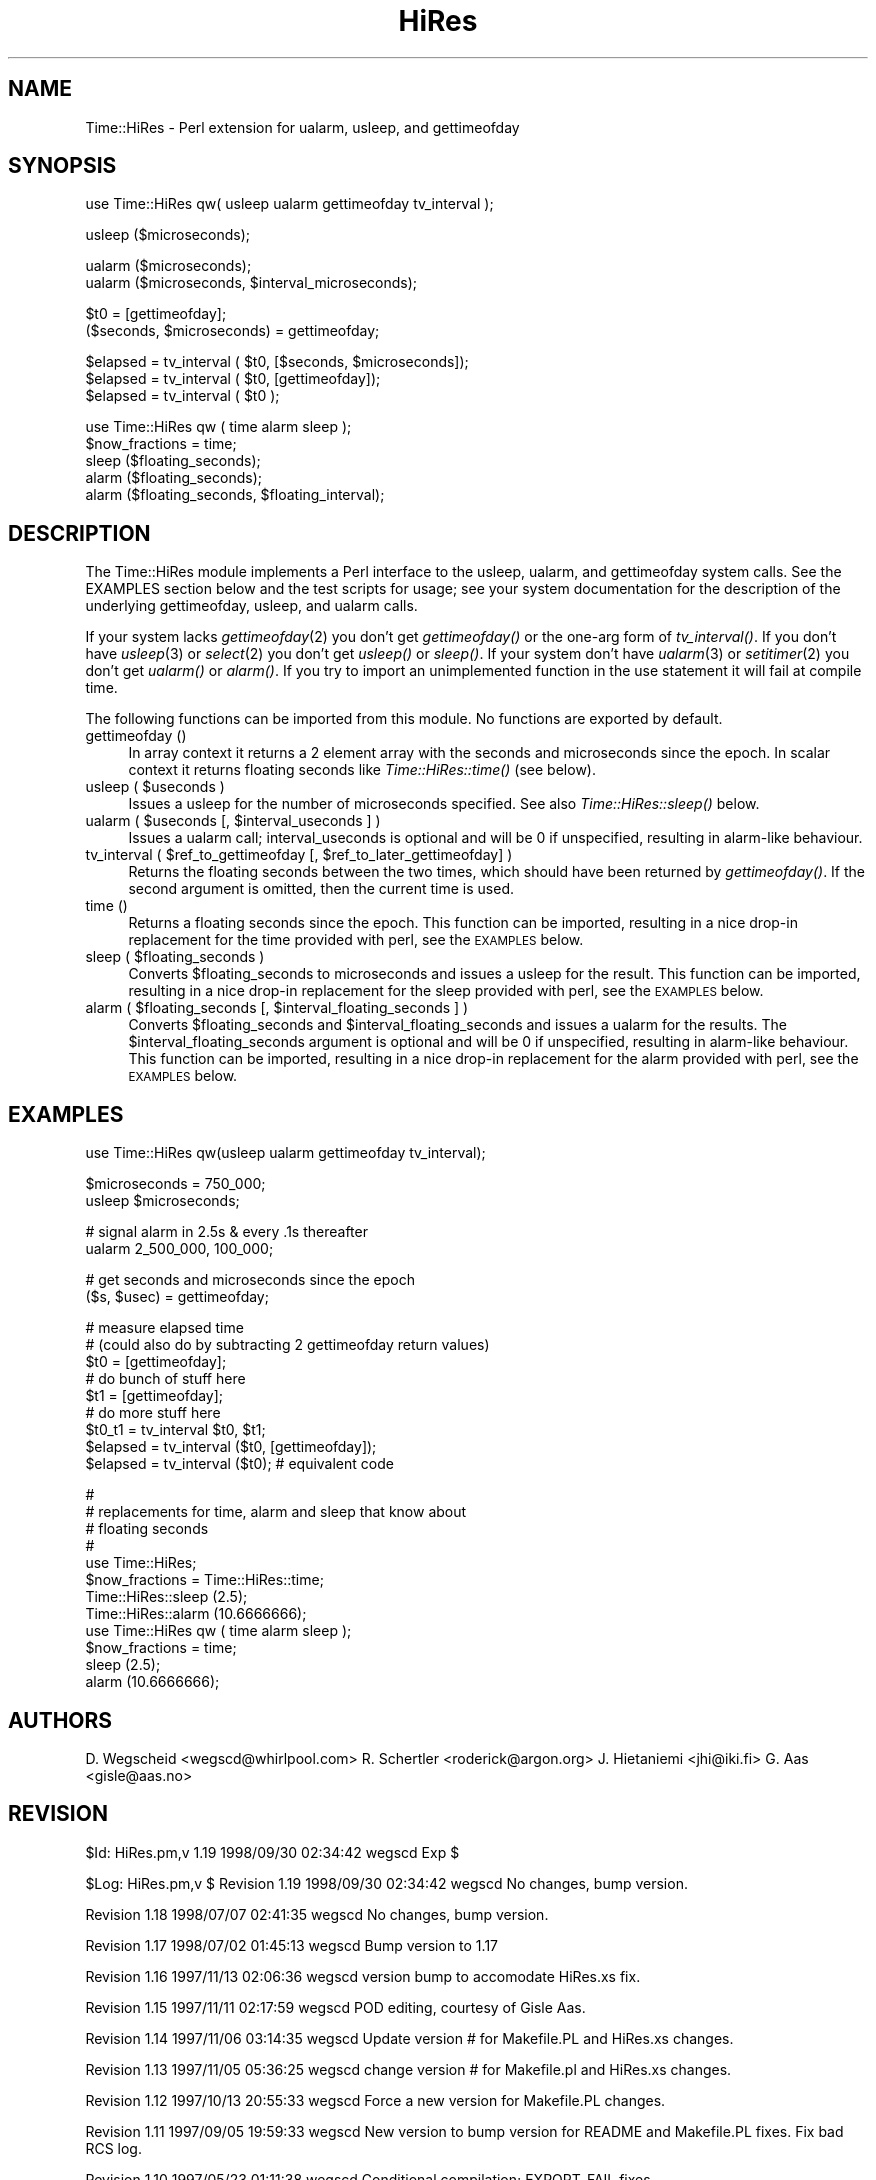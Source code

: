 .rn '' }`
''' $RCSfile$$Revision$$Date$
'''
''' $Log$
'''
.de Sh
.br
.if t .Sp
.ne 5
.PP
\fB\\$1\fR
.PP
..
.de Sp
.if t .sp .5v
.if n .sp
..
.de Ip
.br
.ie \\n(.$>=3 .ne \\$3
.el .ne 3
.IP "\\$1" \\$2
..
.de Vb
.ft CW
.nf
.ne \\$1
..
.de Ve
.ft R

.fi
..
'''
'''
'''     Set up \*(-- to give an unbreakable dash;
'''     string Tr holds user defined translation string.
'''     Bell System Logo is used as a dummy character.
'''
.tr \(*W-|\(bv\*(Tr
.ie n \{\
.ds -- \(*W-
.ds PI pi
.if (\n(.H=4u)&(1m=24u) .ds -- \(*W\h'-12u'\(*W\h'-12u'-\" diablo 10 pitch
.if (\n(.H=4u)&(1m=20u) .ds -- \(*W\h'-12u'\(*W\h'-8u'-\" diablo 12 pitch
.ds L" ""
.ds R" ""
'''   \*(M", \*(S", \*(N" and \*(T" are the equivalent of
'''   \*(L" and \*(R", except that they are used on ".xx" lines,
'''   such as .IP and .SH, which do another additional levels of
'''   double-quote interpretation
.ds M" """
.ds S" """
.ds N" """""
.ds T" """""
.ds L' '
.ds R' '
.ds M' '
.ds S' '
.ds N' '
.ds T' '
'br\}
.el\{\
.ds -- \(em\|
.tr \*(Tr
.ds L" ``
.ds R" ''
.ds M" ``
.ds S" ''
.ds N" ``
.ds T" ''
.ds L' `
.ds R' '
.ds M' `
.ds S' '
.ds N' `
.ds T' '
.ds PI \(*p
'br\}
.\"	If the F register is turned on, we'll generate
.\"	index entries out stderr for the following things:
.\"		TH	Title 
.\"		SH	Header
.\"		Sh	Subsection 
.\"		Ip	Item
.\"		X<>	Xref  (embedded
.\"	Of course, you have to process the output yourself
.\"	in some meaninful fashion.
.if \nF \{
.de IX
.tm Index:\\$1\t\\n%\t"\\$2"
..
.nr % 0
.rr F
.\}
.TH HiRes 3 "perl 5.005, patch 53" "29/Sep/98" "User Contributed Perl Documentation"
.UC
.if n .hy 0
.if n .na
.ds C+ C\v'-.1v'\h'-1p'\s-2+\h'-1p'+\s0\v'.1v'\h'-1p'
.de CQ          \" put $1 in typewriter font
.ft CW
'if n "\c
'if t \\&\\$1\c
'if n \\&\\$1\c
'if n \&"
\\&\\$2 \\$3 \\$4 \\$5 \\$6 \\$7
'.ft R
..
.\" @(#)ms.acc 1.5 88/02/08 SMI; from UCB 4.2
.	\" AM - accent mark definitions
.bd B 3
.	\" fudge factors for nroff and troff
.if n \{\
.	ds #H 0
.	ds #V .8m
.	ds #F .3m
.	ds #[ \f1
.	ds #] \fP
.\}
.if t \{\
.	ds #H ((1u-(\\\\n(.fu%2u))*.13m)
.	ds #V .6m
.	ds #F 0
.	ds #[ \&
.	ds #] \&
.\}
.	\" simple accents for nroff and troff
.if n \{\
.	ds ' \&
.	ds ` \&
.	ds ^ \&
.	ds , \&
.	ds ~ ~
.	ds ? ?
.	ds ! !
.	ds /
.	ds q
.\}
.if t \{\
.	ds ' \\k:\h'-(\\n(.wu*8/10-\*(#H)'\'\h"|\\n:u"
.	ds ` \\k:\h'-(\\n(.wu*8/10-\*(#H)'\`\h'|\\n:u'
.	ds ^ \\k:\h'-(\\n(.wu*10/11-\*(#H)'^\h'|\\n:u'
.	ds , \\k:\h'-(\\n(.wu*8/10)',\h'|\\n:u'
.	ds ~ \\k:\h'-(\\n(.wu-\*(#H-.1m)'~\h'|\\n:u'
.	ds ? \s-2c\h'-\w'c'u*7/10'\u\h'\*(#H'\zi\d\s+2\h'\w'c'u*8/10'
.	ds ! \s-2\(or\s+2\h'-\w'\(or'u'\v'-.8m'.\v'.8m'
.	ds / \\k:\h'-(\\n(.wu*8/10-\*(#H)'\z\(sl\h'|\\n:u'
.	ds q o\h'-\w'o'u*8/10'\s-4\v'.4m'\z\(*i\v'-.4m'\s+4\h'\w'o'u*8/10'
.\}
.	\" troff and (daisy-wheel) nroff accents
.ds : \\k:\h'-(\\n(.wu*8/10-\*(#H+.1m+\*(#F)'\v'-\*(#V'\z.\h'.2m+\*(#F'.\h'|\\n:u'\v'\*(#V'
.ds 8 \h'\*(#H'\(*b\h'-\*(#H'
.ds v \\k:\h'-(\\n(.wu*9/10-\*(#H)'\v'-\*(#V'\*(#[\s-4v\s0\v'\*(#V'\h'|\\n:u'\*(#]
.ds _ \\k:\h'-(\\n(.wu*9/10-\*(#H+(\*(#F*2/3))'\v'-.4m'\z\(hy\v'.4m'\h'|\\n:u'
.ds . \\k:\h'-(\\n(.wu*8/10)'\v'\*(#V*4/10'\z.\v'-\*(#V*4/10'\h'|\\n:u'
.ds 3 \*(#[\v'.2m'\s-2\&3\s0\v'-.2m'\*(#]
.ds o \\k:\h'-(\\n(.wu+\w'\(de'u-\*(#H)/2u'\v'-.3n'\*(#[\z\(de\v'.3n'\h'|\\n:u'\*(#]
.ds d- \h'\*(#H'\(pd\h'-\w'~'u'\v'-.25m'\f2\(hy\fP\v'.25m'\h'-\*(#H'
.ds D- D\\k:\h'-\w'D'u'\v'-.11m'\z\(hy\v'.11m'\h'|\\n:u'
.ds th \*(#[\v'.3m'\s+1I\s-1\v'-.3m'\h'-(\w'I'u*2/3)'\s-1o\s+1\*(#]
.ds Th \*(#[\s+2I\s-2\h'-\w'I'u*3/5'\v'-.3m'o\v'.3m'\*(#]
.ds ae a\h'-(\w'a'u*4/10)'e
.ds Ae A\h'-(\w'A'u*4/10)'E
.ds oe o\h'-(\w'o'u*4/10)'e
.ds Oe O\h'-(\w'O'u*4/10)'E
.	\" corrections for vroff
.if v .ds ~ \\k:\h'-(\\n(.wu*9/10-\*(#H)'\s-2\u~\d\s+2\h'|\\n:u'
.if v .ds ^ \\k:\h'-(\\n(.wu*10/11-\*(#H)'\v'-.4m'^\v'.4m'\h'|\\n:u'
.	\" for low resolution devices (crt and lpr)
.if \n(.H>23 .if \n(.V>19 \
\{\
.	ds : e
.	ds 8 ss
.	ds v \h'-1'\o'\(aa\(ga'
.	ds _ \h'-1'^
.	ds . \h'-1'.
.	ds 3 3
.	ds o a
.	ds d- d\h'-1'\(ga
.	ds D- D\h'-1'\(hy
.	ds th \o'bp'
.	ds Th \o'LP'
.	ds ae ae
.	ds Ae AE
.	ds oe oe
.	ds Oe OE
.\}
.rm #[ #] #H #V #F C
.SH "NAME"
Time::HiRes \- Perl extension for ualarm, usleep, and gettimeofday
.SH "SYNOPSIS"
.PP
.Vb 1
\&  use Time::HiRes qw( usleep ualarm gettimeofday tv_interval );
.Ve
.Vb 1
\&  usleep ($microseconds);
.Ve
.Vb 2
\&  ualarm ($microseconds);
\&  ualarm ($microseconds, $interval_microseconds);
.Ve
.Vb 2
\&  $t0 = [gettimeofday];
\&  ($seconds, $microseconds) = gettimeofday;
.Ve
.Vb 3
\&  $elapsed = tv_interval ( $t0, [$seconds, $microseconds]);
\&  $elapsed = tv_interval ( $t0, [gettimeofday]);
\&  $elapsed = tv_interval ( $t0 );
.Ve
.Vb 5
\&  use Time::HiRes qw ( time alarm sleep );
\&  $now_fractions = time;
\&  sleep ($floating_seconds);
\&  alarm ($floating_seconds);
\&  alarm ($floating_seconds, $floating_interval);
.Ve
.SH "DESCRIPTION"
The \f(CWTime::HiRes\fR module implements a Perl interface to the usleep, ualarm,
and gettimeofday system calls. See the EXAMPLES section below and the test
scripts for usage; see your system documentation for the description of
the underlying gettimeofday, usleep, and ualarm calls.
.PP
If your system lacks \fIgettimeofday\fR\|(2) you don't get \fIgettimeofday()\fR or the
one-arg form of \fItv_interval()\fR.  If you don't have \fIusleep\fR\|(3) or \fIselect\fR\|(2)
you don't get \fIusleep()\fR or \fIsleep()\fR.  If your system don't have \fIualarm\fR\|(3)
or \fIsetitimer\fR\|(2) you don't
get \fIualarm()\fR or \fIalarm()\fR.  If you try to import an unimplemented function
in the \f(CWuse\fR statement it will fail at compile time.
.PP
The following functions can be imported from this module.  No
functions are exported by default.
.Ip "gettimeofday ()" 4
In array context it returns a 2 element array with the seconds and
microseconds since the epoch.  In scalar context it returns floating
seconds like \fITime::HiRes::time()\fR (see below).
.Ip "usleep ( $useconds )" 4
Issues a usleep for the number of microseconds specified. See also 
\fITime::HiRes::sleep()\fR below.
.Ip "ualarm ( $useconds [, $interval_useconds ] )" 4
Issues a ualarm call; interval_useconds is optional and will be 0 if 
unspecified, resulting in alarm-like behaviour.
.Ip "tv_interval ( $ref_to_gettimeofday [, $ref_to_later_gettimeofday] )" 4
Returns the floating seconds between the two times, which should have been 
returned by \fIgettimeofday()\fR. If the second argument is omitted, then the
current time is used.
.Ip "time ()" 4
Returns a floating seconds since the epoch. This function can be imported,
resulting in a nice drop-in replacement for the \f(CWtime\fR provided with perl,
see the \s-1EXAMPLES\s0 below.
.Ip "sleep ( $floating_seconds )" 4
Converts \f(CW$floating_seconds\fR to microseconds and issues a usleep for the 
result.  This function can be imported, resulting in a nice drop-in 
replacement for the \f(CWsleep\fR provided with perl, see the \s-1EXAMPLES\s0 below.
.Ip "alarm ( $floating_seconds [, $interval_floating_seconds ] )" 4
Converts \f(CW$floating_seconds\fR and \f(CW$interval_floating_seconds\fR and issues a
ualarm for the results.  The \f(CW$interval_floating_seconds\fR argument is optional and will 
be 0 if unspecified, resulting in alarm-like behaviour.  This function can 
be imported, resulting in a nice drop-in 
replacement for the \f(CWalarm\fR provided with perl, see the \s-1EXAMPLES\s0 below.
.SH "EXAMPLES"
.PP
.Vb 1
\&  use Time::HiRes qw(usleep ualarm gettimeofday tv_interval);
.Ve
.Vb 2
\&  $microseconds = 750_000;
\&  usleep $microseconds;
.Ve
.Vb 2
\&  # signal alarm in 2.5s & every .1s thereafter
\&  ualarm 2_500_000, 100_000;    
.Ve
.Vb 2
\&  # get seconds and microseconds since the epoch
\&  ($s, $usec) = gettimeofday;
.Ve
.Vb 10
\&  # measure elapsed time 
\&  # (could also do by subtracting 2 gettimeofday return values)
\&  $t0 = [gettimeofday];
\&  # do bunch of stuff here
\&  $t1 = [gettimeofday];
\&  # do more stuff here
\&  $t0_t1 = tv_interval $t0, $t1;
\&  
\&  $elapsed = tv_interval ($t0, [gettimeofday]);
\&  $elapsed = tv_interval ($t0); # equivalent code
.Ve
.Vb 13
\&  #
\&  # replacements for time, alarm and sleep that know about
\&  # floating seconds
\&  #
\&  use Time::HiRes;
\&  $now_fractions = Time::HiRes::time;
\&  Time::HiRes::sleep (2.5);
\&  Time::HiRes::alarm (10.6666666);
\& 
\&  use Time::HiRes qw ( time alarm sleep );
\&  $now_fractions = time;
\&  sleep (2.5);
\&  alarm (10.6666666);
.Ve
.SH "AUTHORS"
D. Wegscheid <wegscd@whirlpool.com>
R. Schertler <roderick@argon.org>
J. Hietaniemi <jhi@iki.fi>
G. Aas <gisle@aas.no>
.SH "REVISION"
$Id: HiRes.pm,v 1.19 1998/09/30 02:34:42 wegscd Exp $
.PP
$Log: HiRes.pm,v $
Revision 1.19  1998/09/30 02:34:42  wegscd
No changes, bump version.
.PP
Revision 1.18  1998/07/07 02:41:35  wegscd
No changes, bump version.
.PP
Revision 1.17  1998/07/02 01:45:13  wegscd
Bump version to 1.17
.PP
Revision 1.16  1997/11/13 02:06:36  wegscd
version bump to accomodate HiRes.xs fix.
.PP
Revision 1.15  1997/11/11 02:17:59  wegscd
POD editing, courtesy of Gisle Aas.
.PP
Revision 1.14  1997/11/06 03:14:35  wegscd
Update version # for Makefile.PL and HiRes.xs changes.
.PP
Revision 1.13  1997/11/05 05:36:25  wegscd
change version # for Makefile.pl and HiRes.xs changes.
.PP
Revision 1.12  1997/10/13 20:55:33  wegscd
Force a new version for Makefile.PL changes.
.PP
Revision 1.11  1997/09/05 19:59:33  wegscd
New version to bump version for README and Makefile.PL fixes.
Fix bad RCS log.
.PP
Revision 1.10  1997/05/23 01:11:38  wegscd
Conditional compilation; EXPORT_FAIL fixes.
.PP
Revision 1.2  1996/12/30 13:28:40  wegscd
Update documentation for what to do when missing \fIualarm()\fR and friends.
.PP
Revision 1.1  1996/10/17 20:53:31  wegscd
Fix =head1 being next to _\|_END_\|_ so pod2man works
.PP
Revision 1.0  1996/09/03 18:25:15  wegscd
Initial revision
.SH "COPYRIGHT"
Copyright (c) 1996-1997 Douglas E. Wegscheid.
All rights reserved. This program is free software; you can
redistribute it and/or modify it under the same terms as Perl itself.

.rn }` ''
.IX Title "HiRes 3"
.IX Name "Time::HiRes - Perl extension for ualarm, usleep, and gettimeofday"

.IX Header "NAME"

.IX Header "SYNOPSIS"

.IX Header "DESCRIPTION"

.IX Item "gettimeofday ()"

.IX Item "usleep ( $useconds )"

.IX Item "ualarm ( $useconds [, $interval_useconds ] )"

.IX Item "tv_interval ( $ref_to_gettimeofday [, $ref_to_later_gettimeofday] )"

.IX Item "time ()"

.IX Item "sleep ( $floating_seconds )"

.IX Item "alarm ( $floating_seconds [, $interval_floating_seconds ] )"

.IX Header "EXAMPLES"

.IX Header "AUTHORS"

.IX Header "REVISION"

.IX Header "COPYRIGHT"

